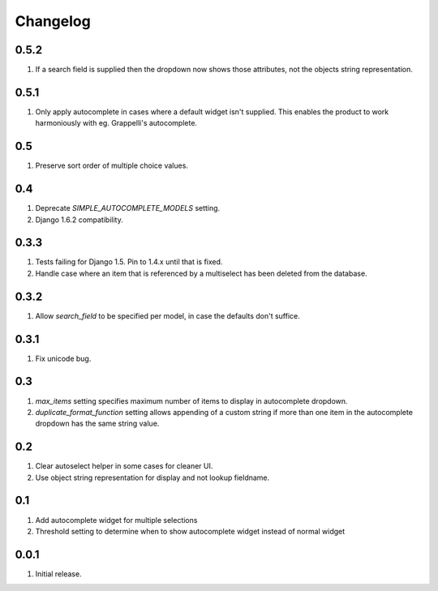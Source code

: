 Changelog
=========

0.5.2
-----
#. If a search field is supplied then the dropdown now shows those attributes, not the objects string representation.

0.5.1
-----
#. Only apply autocomplete in cases where a default widget isn't supplied. This enables the product to work harmoniously with eg. Grappelli's autocomplete.

0.5
---
#. Preserve sort order of multiple choice values.

0.4
---
#. Deprecate `SIMPLE_AUTOCOMPLETE_MODELS` setting.
#. Django 1.6.2 compatibility.

0.3.3
-----
#. Tests failing for Django 1.5. Pin to 1.4.x until that is fixed.
#. Handle case where an item that is referenced by a multiselect has been deleted from the database.

0.3.2
-----
#. Allow `search_field` to be specified per model, in case the defaults don't suffice.

0.3.1
-----
#. Fix unicode bug.

0.3
---
#. `max_items` setting specifies maximum number of items to display in autocomplete dropdown.
#. `duplicate_format_function` setting allows appending of a custom string if more than one item in the autocomplete dropdown has the same string value.

0.2
---
#. Clear autoselect helper in some cases for cleaner UI.
#. Use object string representation for display and not lookup fieldname.

0.1
---
#. Add autocomplete widget for multiple selections
#. Threshold setting to determine when to show autocomplete widget instead of normal widget

0.0.1
-----
#. Initial release.

